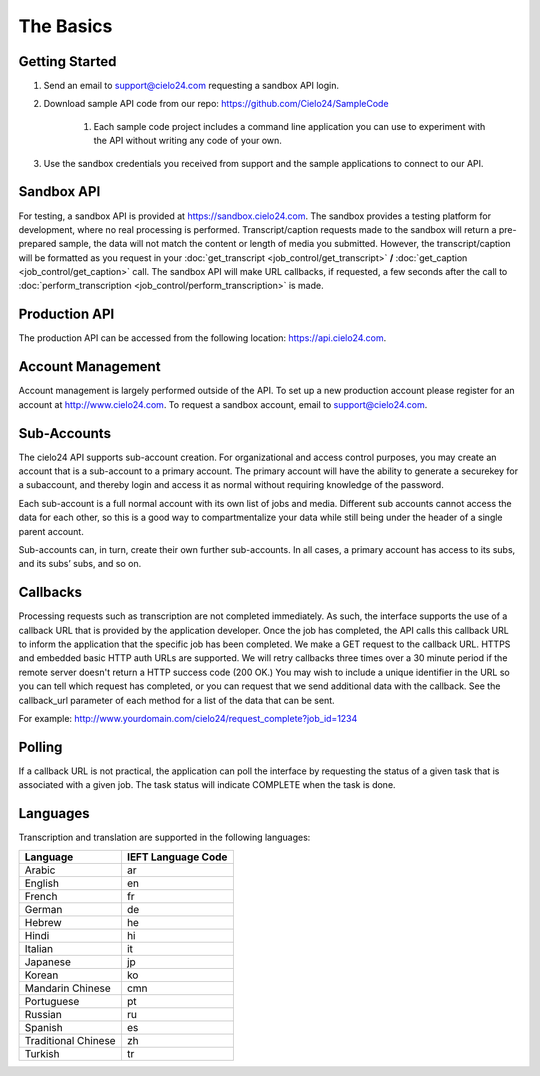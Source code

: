The Basics
==========

Getting Started
---------------
#. Send an email to `support@cielo24.com <mailto:support@cielo24.com>`_ requesting a sandbox API login.
#. Download sample API code from our repo: https://github.com/Cielo24/SampleCode

    #. Each sample code project includes a command line application you can use to experiment with the API without writing any code of your own.

#. Use the sandbox credentials you received from support and the sample applications to connect to our API.

Sandbox API
-----------
For testing, a sandbox API is provided at https://sandbox.cielo24.com.
The sandbox provides a testing platform for development, where no real processing is performed.
Transcript/caption requests made to the sandbox will return a pre-prepared sample, the data will not match the content or length of media you submitted.
However, the transcript/caption will be formatted as you request in your :doc:`get_transcript <job_control/get_transcript>` **/** :doc:`get_caption <job_control/get_caption>` call.
The sandbox API will make URL callbacks, if requested, a few seconds after the call to :doc:`perform_transcription <job_control/perform_transcription>` is made.

Production API
--------------
The production API can be accessed from the following location: https://api.cielo24.com.

Account Management
------------------

Account management is largely performed outside of the API. To set up a new production account please register for an account at http://www.cielo24.com.
To request a sandbox account, email to `support@cielo24.com <mailto:support@cielo24.com>`_.

Sub-Accounts
------------

The cielo24 API supports sub-account creation.
For organizational and access control purposes, you may create an account that is a sub-account to a primary account.
The primary account will have the ability to generate a securekey for a subaccount, and thereby login and access it as normal without requiring knowledge of the password.

Each sub-account is a full normal account with its own list of jobs and media.
Different sub accounts cannot access the data for each other, so this is a good way to compartmentalize your data while still being under the header of a single parent account.

Sub-accounts can, in turn, create their own further sub-accounts. In all cases, a primary account has access to its subs, and its subs’ subs, and so on.

.. _callbacks-label:

Callbacks
---------

Processing requests such as transcription are not completed immediately.
As such, the interface supports the use of a callback URL that is provided by the application developer.
Once the job has completed, the API calls this callback URL to inform the application that the specific job has been completed.
We make a GET request to the callback URL. HTTPS and embedded basic HTTP auth URLs are supported.
We will retry callbacks three times over a 30 minute period if the remote server doesn't return a HTTP success code (200 OK.)
You may wish to include a unique identifier in the URL so you can tell which request has completed, or you can request that we send additional data with the callback.
See the callback_url parameter of each method for a list of the data that can be sent.

For example: http://www.yourdomain.com/cielo24/request_complete?job_id=1234

Polling
-------

If a callback URL is not practical, the application can poll the interface by requesting the status of a given task that is associated with a given job. The task status will indicate COMPLETE when the task is done.

Languages
---------

Transcription and translation are supported in the following languages:

+---------------------+--------------------+
| Language            | IEFT Language Code |
+=====================+====================+
| Arabic              | ar                 |
+---------------------+--------------------+
| English             | en                 |
+---------------------+--------------------+
| French              | fr                 |
+---------------------+--------------------+
| German              | de                 |
+---------------------+--------------------+
| Hebrew              | he                 |
+---------------------+--------------------+
| Hindi               | hi                 |
+---------------------+--------------------+
| Italian             | it                 |
+---------------------+--------------------+
| Japanese            | jp                 |
+---------------------+--------------------+
| Korean              | ko                 |
+---------------------+--------------------+
| Mandarin Chinese    | cmn                |
+---------------------+--------------------+
| Portuguese          | pt                 |
+---------------------+--------------------+
| Russian             | ru                 |
+---------------------+--------------------+
| Spanish             | es                 |
+---------------------+--------------------+
| Traditional Chinese | zh                 |
+---------------------+--------------------+
| Turkish             | tr                 |
+---------------------+--------------------+